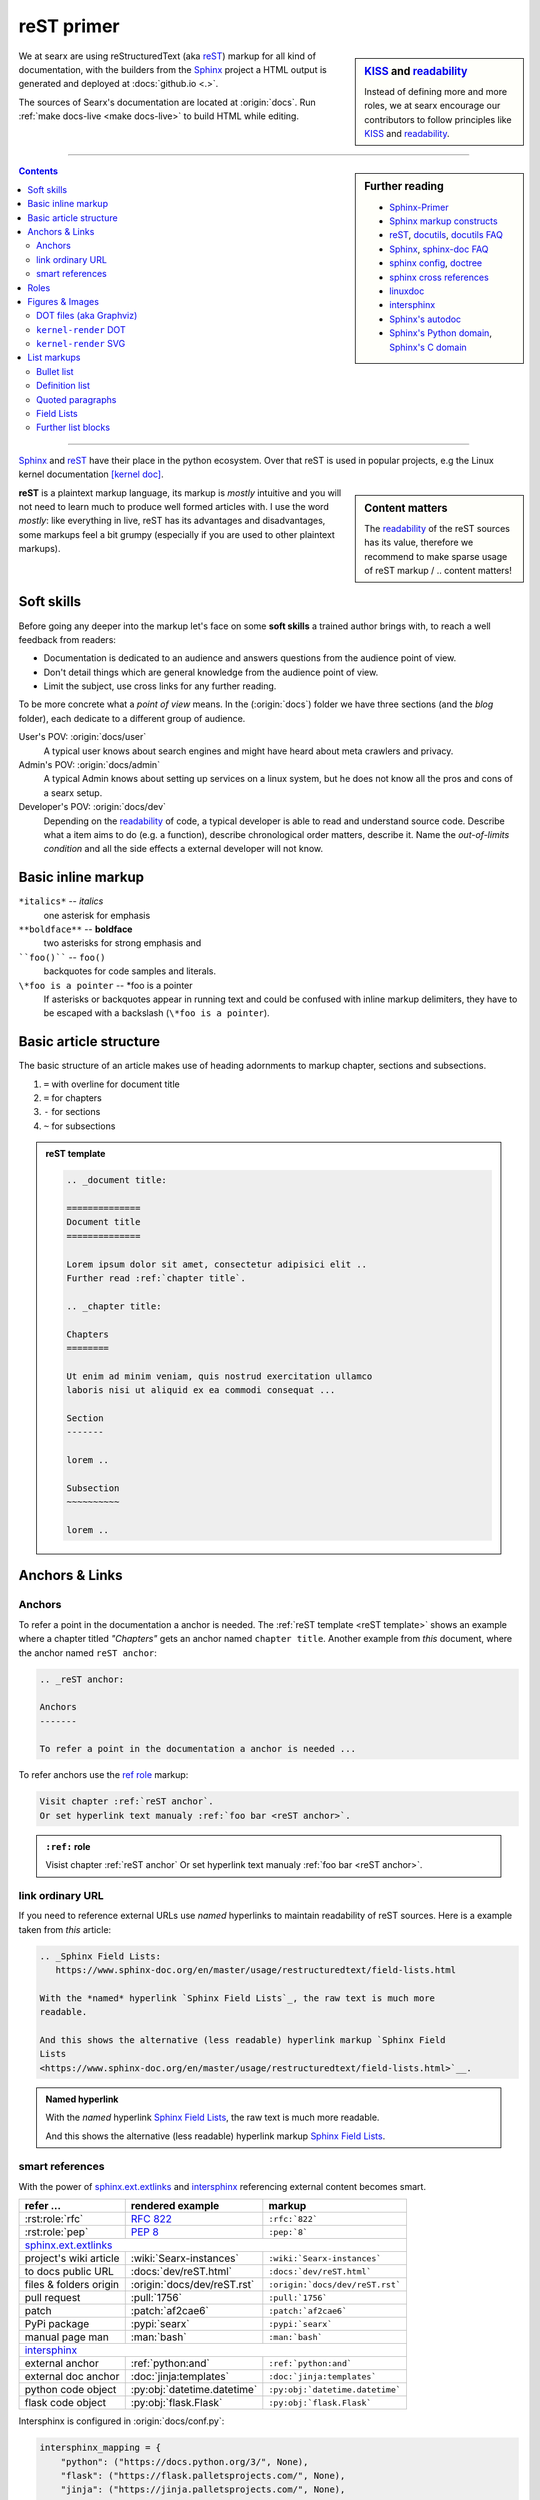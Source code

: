 .. _reST primer:

===========
reST primer
===========

.. sidebar:: KISS_ and readability_

   Instead of defining more and more roles, we at searx encourage our
   contributors to follow principles like KISS_ and readability_.

We at searx are using reStructuredText (aka reST_) markup for all kind of
documentation, with the builders from the Sphinx_ project a HTML output is
generated and deployed at :docs:`github.io <.>`.

The sources of Searx's documentation are located at :origin:`docs`.  Run
:ref:`make docs-live <make docs-live>` to build HTML while editing.

------

.. sidebar:: Further reading

   - Sphinx-Primer_
   - `Sphinx markup constructs`_
   - reST_, docutils_, `docutils FAQ`_
   - Sphinx_, `sphinx-doc FAQ`_
   - `sphinx config`_, doctree_
   - `sphinx cross references`_
   - linuxdoc_
   - intersphinx_
   - `Sphinx's autodoc`_
   - `Sphinx's Python domain`_, `Sphinx's C domain`_

.. contents:: Contents
   :depth: 3
   :local:
   :backlinks: entry

------

Sphinx_ and reST_ have their place in the python ecosystem.  Over that reST is
used in popular projects, e.g the Linux kernel documentation `[kernel doc]`_.

.. _[kernel doc]: https://www.kernel.org/doc/html/latest/doc-guide/sphinx.html

.. sidebar:: Content matters

   The readability_ of the reST sources has its value, therefore we recommend to
   make sparse usage of reST markup / .. content matters!

**reST** is a plaintext markup language, its markup is *mostly* intuitive and
you will not need to learn much to produce well formed articles with.  I use the
word *mostly*: like everything in live, reST has its advantages and
disadvantages, some markups feel a bit grumpy (especially if you are used to
other plaintext markups).

Soft skills
===========

Before going any deeper into the markup let's face on some **soft skills** a
trained author brings with, to reach a well feedback from readers:

- Documentation is dedicated to an audience and answers questions from the
  audience point of view.
- Don't detail things which are general knowledge from the audience point of
  view.
- Limit the subject, use cross links for any further reading.

To be more concrete what a *point of view* means.  In the (:origin:`docs`)
folder we have three sections (and the *blog* folder), each dedicate to a
different group of audience.

User's POV: :origin:`docs/user`
  A typical user knows about search engines and might have heard about
  meta crawlers and privacy.

Admin's POV: :origin:`docs/admin`
  A typical Admin knows about setting up services on a linux system, but he does
  not know all the pros and cons of a searx setup.

Developer's POV: :origin:`docs/dev`
  Depending on the readability_ of code, a typical developer is able to read and
  understand source code.  Describe what a item aims to do (e.g. a function),
  describe chronological order matters, describe it.  Name the *out-of-limits
  condition* and all the side effects a external developer will not know.

.. _reST inline markup:

Basic inline markup
===================

``*italics*`` -- *italics*
  one asterisk for emphasis

``**boldface**`` -- **boldface**
  two asterisks for strong emphasis and

````foo()```` -- ``foo()``
  backquotes for code samples and literals.

``\*foo is a pointer`` -- \*foo is a pointer
  If asterisks or backquotes appear in running text and could be confused with
  inline markup delimiters, they have to be escaped with a backslash (``\*foo is
  a pointer``).

.. _reST basic structure:

Basic article structure
=======================

The basic structure of an article makes use of heading adornments to markup
chapter, sections and subsections.

#. ``=`` with overline for document title
#. ``=`` for chapters
#. ``-`` for sections
#. ``~`` for subsections

.. _reST template:

.. admonition:: reST template
   :class: rst-example

   .. code:: reST

       .. _document title:

       ==============
       Document title
       ==============

       Lorem ipsum dolor sit amet, consectetur adipisici elit ..
       Further read :ref:`chapter title`.

       .. _chapter title:

       Chapters
       ========

       Ut enim ad minim veniam, quis nostrud exercitation ullamco
       laboris nisi ut aliquid ex ea commodi consequat ...

       Section
       -------

       lorem ..

       Subsection
       ~~~~~~~~~~

       lorem ..


Anchors & Links
===============

.. _reST anchor:

Anchors
-------

.. _ref role:
   https://www.sphinx-doc.org/en/master/usage/restructuredtext/roles.html#role-ref

To refer a point in the documentation a anchor is needed.  The :ref:`reST
template <reST template>` shows an example where a chapter titled *"Chapters"*
gets an anchor named ``chapter title``.  Another example from *this* document,
where the anchor named ``reST anchor``:

.. code:: reST

   .. _reST anchor:

   Anchors
   -------

   To refer a point in the documentation a anchor is needed ...

To refer anchors use the `ref role`_ markup:

.. code:: reST

   Visit chapter :ref:`reST anchor`.
   Or set hyperlink text manualy :ref:`foo bar <reST anchor>`.

.. admonition:: ``:ref:`` role
   :class: rst-example

   Visist chapter :ref:`reST anchor`
   Or set hyperlink text manualy :ref:`foo bar <reST anchor>`.

.. _reST ordinary ref:

link ordinary URL
-----------------

If you need to reference external URLs use *named* hyperlinks to maintain
readability of reST sources.  Here is a example taken from *this* article:

.. code:: reST

   .. _Sphinx Field Lists:
      https://www.sphinx-doc.org/en/master/usage/restructuredtext/field-lists.html

   With the *named* hyperlink `Sphinx Field Lists`_, the raw text is much more
   readable.

   And this shows the alternative (less readable) hyperlink markup `Sphinx Field
   Lists
   <https://www.sphinx-doc.org/en/master/usage/restructuredtext/field-lists.html>`__.

.. admonition:: Named hyperlink
   :class: rst-example

   With the *named* hyperlink `Sphinx Field Lists`_, the raw text is much more
   readable.

   And this shows the alternative (less readable) hyperlink markup `Sphinx Field
   Lists
   <https://www.sphinx-doc.org/en/master/usage/restructuredtext/field-lists.html>`__.


.. _reST smart ref:

smart references
----------------

With the power of sphinx.ext.extlinks_ and intersphinx_ referencing external
content becomes smart.

========================== ================================== ====================================
refer ...                  rendered example                   markup
========================== ================================== ====================================
:rst:role:`rfc`            :rfc:`822`                         ``:rfc:`822```
:rst:role:`pep`            :pep:`8`                           ``:pep:`8```
sphinx.ext.extlinks_
--------------------------------------------------------------------------------------------------
project's wiki article     :wiki:`Searx-instances`            ``:wiki:`Searx-instances```
to docs public URL         :docs:`dev/reST.html`              ``:docs:`dev/reST.html```
files & folders origin     :origin:`docs/dev/reST.rst`        ``:origin:`docs/dev/reST.rst```
pull request               :pull:`1756`                       ``:pull:`1756```
patch                      :patch:`af2cae6`                   ``:patch:`af2cae6```
PyPi package               :pypi:`searx`                      ``:pypi:`searx```
manual page man            :man:`bash`                        ``:man:`bash```
intersphinx_
--------------------------------------------------------------------------------------------------
external anchor            :ref:`python:and`                  ``:ref:`python:and```
external doc anchor        :doc:`jinja:templates`             ``:doc:`jinja:templates```
python code object         :py:obj:`datetime.datetime`        ``:py:obj:`datetime.datetime```
flask code object          :py:obj:`flask.Flask`              ``:py:obj:`flask.Flask```
========================== ================================== ====================================


Intersphinx is configured in :origin:`docs/conf.py`:

.. code:: python

    intersphinx_mapping = {
        "python": ("https://docs.python.org/3/", None),
        "flask": ("https://flask.palletsprojects.com/", None),
	"jinja": ("https://jinja.palletsprojects.com/", None),
        "linuxdoc" : ("https://return42.github.io/linuxdoc/", None),
        "sphinx" : ("https://www.sphinx-doc.org/en/master/", None),
    }


To list all anchors of the inventory (e.g. ``python``) use:

.. code:: sh

   $ python -m sphinx.ext.intersphinx https://docs.python.org/3/objects.inv


Roles
=====

A *custom interpreted text role* (:duref:`ref <roles>`) is an inline piece of
explicit markup.  It signifies that that the enclosed text should be interpreted
in a specific way.  The general syntax is ``:rolename:`content```.

========================== ================================== ====================================
role                       rendered example                   markup
========================== ================================== ====================================
:rst:role:`guilabel`       :guilabel:`&Cancel`                ``:guilabel:`&Cancel```
:rst:role:`kbd`            :kbd:`C-x C-f`                     ``:kbd:`C-x C-f```
:rst:role:`menuselection`  :menuselection:`Open --> File`     ``:menuselection:`Open --> File```
:rst:role:`download`       :download:`this file <reST.rst>`   ``:download:`this file <reST.rst>```
:rst:role:`math`           :math:`a^2 + b^2 = c^2`            ``:math:`a^2 + b^2 = c^2```
:rst:role:`ref`            :ref:`svg image example`           ``:ref:`svg image example```
:rst:role:`command`        :command:`ls -la`                  ``:command:`ls -la```
:durole:`emphasis`         :emphasis:`italic`                 ``:emphasis:`italic```
:durole:`strong`           :strong:`bold`                     ``:strong:`bold```
:durole:`literal`          :literal:`foo()`                   ``:literal:`foo()```
:durole:`subscript`        H\ :sub:`2`\ O                     ``H\ :sub:`2`\ O``
:durole:`superscript`      E = mc\ :sup:`2`                   ``E = mc\ :sup:`2```
:durole:`title-reference`  :title:`Time`                      ``:title:`Time```
========================== ================================== ====================================

Refer to `Sphinx Roles`_ for roles added by Sphinx.


Figures & Images
================

Searx's sphinx setup includes: :ref:`linuxdoc:kfigure`.  Scalable here means;
scalable in sense of the build process.  Normally in absence of a converter
tool, the build process will break.  From the authors POV it’s annoying to care
about the build process when handling with images, especially since he has no
access to the build process.  With :ref:`linuxdoc:kfigure` the build process
continues and scales output quality in dependence of installed image processors.

If you want to add an image, you should use the ``kernel-figure`` and
``kernel-image`` directives.  E.g. to insert a figure with a scalable image
format use SVG (:ref:`svg_image_example`):

.. code:: reST

   .. _svg image example:

   .. kernel-figure:: svg_image.svg
      :alt: simple SVG image

      SVG image example

.. _svg image example:

.. kernel-figure:: svg_image.svg
   :alt: simple SVG image

   SVG image example

DOT files (aka Graphviz)
------------------------

The kernel figure (and image) directive support **DOT** formated files, see

* DOT: http://graphviz.org/pdf/dotguide.pdf
* Graphviz: http://www.graphviz.org/content/dot-language

A simple example (:ref:`hello_dot_file`):

.. code:: reST

   .. kernel-figure:: hello.dot
      :alt: hello world

      DOT's hello world example

.. admonition:: hello.dot
   :class: rst-example

   .. kernel-figure:: hello.dot
      :alt: hello world

      DOT's hello world example

``kernel-render`` DOT
---------------------

Embed *render* markups (or languages) like Graphviz's **DOT** is provided by the
``kernel-render`` directives.

.. code:: reST

   .. kernel-render:: DOT markup
      :alt: foobar digraph
      :caption: Embedded **DOT** (Graphviz) code

      digraph foo {
        "bar" -> "baz";
      }

How this will be rendered depends on the installed tools.  If Graphviz is
installed, you will see an vector image.  If not the raw markup is inserted as
*literal-block* (:ref:`hello_dot_render`).

.. admonition:: DOT markup
   :class: rst-example

   .. _hello_dot_render:

   .. kernel-render:: DOT
      :alt: foobar digraph
      :caption: Embedded **DOT** (Graphviz) code

      digraph foo {
        "bar" -> "baz";
      }

The *render* directive has all the options known from the *figure* directive,
plus option ``caption``.  If ``caption`` has a value, a *figure* node is
inserted. If not, a *image* node is inserted. A ``caption`` is also needed, if
you want to refer it (:ref:`hello_svg_render`).


``kernel-render`` SVG
---------------------

.. code:: reST

   .. kernel-render:: SVG markup
      :caption: Embedded **SVG** markup
      :alt: so-nw-arrow
..

   .. code:: xml

      <?xml version="1.0" encoding="UTF-8"?>
      <svg xmlns="http://www.w3.org/2000/svg"
        version="1.1" baseProfile="full" width="70px" height="40px" viewBox="0 0 700 400">
      <line x1="180" y1="370" x2="500" y2="50" stroke="black" stroke-width="15px"/>
      <polygon points="585 0 525 25 585 50" transform="rotate(135 525 25)"/>
      </svg>

.. admonition:: SVG markup
   :class: rst-example

   .. _hello_svg_render:

   .. kernel-render:: SVG
      :caption: Embedded **SVG** markup
      :alt: so-nw-arrow

      <?xml version="1.0" encoding="UTF-8"?>
      <svg xmlns="http://www.w3.org/2000/svg"
        version="1.1" baseProfile="full" width="70px" height="40px" viewBox="0 0 700 400">
      <line x1="180" y1="370" x2="500" y2="50" stroke="black" stroke-width="15px"/>
      <polygon points="585 0 525 25 585 50" transform="rotate(135 525 25)"/>
      </svg>


.. _reST lists:

List markups
============

Bullet list
-----------

List markup (:duref:`ref <bullet-lists>`) is simple:

.. code:: reST

   - This is a bulleted list.

     1. Nested lists are possible, but be aware that they must be separated from
        the parent list items by blank line
     2. Second item of nested list

   - It has two items, the second
     item uses two lines.

   #. This is a numbered list.
   #. It has two items too.

.. admonition:: bullet list
   :class: rst-example

   - This is a bulleted list.

     1. Nested lists are possible, but be aware that they must be separated from
        the parent list items by blank line
     2. Second item of nested list

   - It has two items, the second
     item uses two lines.

   #. This is a numbered list.
   #. It has two items too.


Definition list
---------------

.. sidebar:: definition term

   Note that the term cannot have more than one line of text.

Definition lists (:duref:`ref <definition-lists>`) are created as follows:

.. code:: reST

   term (up to a line of text)
      Definition of the term, which must be indented

      and can even consist of multiple paragraphs

   next term
      Description.

.. admonition:: definition list
   :class: rst-example

   term (up to a line of text)
      Definition of the term, which must be indented

      and can even consist of multiple paragraphs

   next term
      Description.


Quoted paragraphs
-----------------

Quoted paragraphs (:duref:`ref <block-quotes>`) are created by just indenting
them more than the surrounding paragraphs.  Line blocks (:duref:`ref
<line-blocks>`) are a way of preserving line breaks:

.. code:: reST

   normal paragraph ...
   lorem ipsum.

      Quoted paragraph ...
      lorem ipsum.

   | These lines are
   | broken exactly like in
   | the source file.


.. admonition:: Quoted paragraph and line block
   :class: rst-example

   normal paragraph ...
   lorem ipsum.

      Quoted paragraph ...
      lorem ipsum.

   | These lines are
   | broken exactly like in
   | the source file.


.. _reST field list:

Field Lists
-----------

.. _Sphinx Field Lists:
   https://www.sphinx-doc.org/en/master/usage/restructuredtext/field-lists.html

.. sidebar::  bibliographic fields

   First lines fields are bibliographic fields, see `Sphinx Field Lists`_.

Field lists are used as part of an extension syntax, such as options for
directives, or database-like records meant for further processing.  Field lists
are mappings from field names to field bodies.  They marked up like this:

.. code:: reST

   :fieldname: Field content
   :foo:       first paragraph in field foo

	       second paragraph in field foo

   :bar:       Field content

.. admonition:: Field List
   :class: rst-example

   :fieldname: Field content
   :foo:       first paragraph in field foo

	       second paragraph in field foo

   :bar:       Field content


They are commonly used in Python documentation:

.. code:: python

   def my_function(my_arg, my_other_arg):
       """A function just for me.

       :param my_arg: The first of my arguments.
       :param my_other_arg: The second of my arguments.

       :returns: A message (just for me, of course).
       """

Further list blocks
-------------------

- field lists (:duref:`ref <field-lists>`, with caveats noted in
  :ref:`reST field list`)
- option lists (:duref:`ref <option-lists>`)
- quoted literal blocks (:duref:`ref <quoted-literal-blocks>`)
- doctest blocks (:duref:`ref <doctest-blocks>`)


.. _KISS: https://en.wikipedia.org/wiki/KISS_principle
.. _readability: https://docs.python-guide.org/writing/style/
.. _Sphinx-Primer:
    http://www.sphinx-doc.org/en/master/usage/restructuredtext/basics.html
.. _reST: https://docutils.sourceforge.io/rst.html
.. _Sphinx Roles:
    https://www.sphinx-doc.org/en/master/usage/restructuredtext/roles.html
.. _Sphinx: http://www.sphinx-doc.org
.. _`sphinx-doc FAQ`: http://www.sphinx-doc.org/en/stable/faq.html
.. _Sphinx markup constructs:
    http://www.sphinx-doc.org/en/stable/markup/index.html
.. _`sphinx cross references`:
    http://www.sphinx-doc.org/en/stable/markup/inline.html#cross-referencing-arbitrary-locations
.. _sphinx.ext.extlinks:
    https://www.sphinx-doc.org/en/master/usage/extensions/extlinks.html
.. _intersphinx: http://www.sphinx-doc.org/en/stable/ext/intersphinx.html
.. _sphinx config: http://www.sphinx-doc.org/en/stable/config.html
.. _Sphinx's autodoc: http://www.sphinx-doc.org/en/stable/ext/autodoc.html
.. _Sphinx's Python domain:
    http://www.sphinx-doc.org/en/stable/domains.html#the-python-domain
.. _Sphinx's C domain:
   http://www.sphinx-doc.org/en/stable/domains.html#cross-referencing-c-constructs
.. _doctree:
    http://www.sphinx-doc.org/en/master/extdev/tutorial.html?highlight=doctree#build-phases
.. _docutils: http://docutils.sourceforge.net/docs/index.html
.. _docutils FAQ: http://docutils.sourceforge.net/FAQ.html
.. _linuxdoc: https://return42.github.io/linuxdoc
